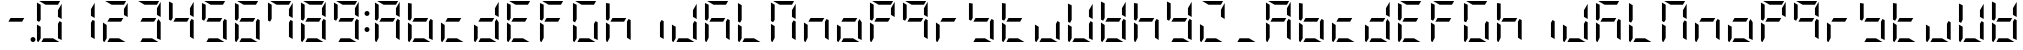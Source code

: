 SplineFontDB: 3.0
FontName: DSEG7ModernMini-Regular
FullName: DSEG7 Modern Mini-Regular
FamilyName: DSEG7 Modern Mini
Weight: Regular
Copyright: Created by Keshikan(https://twitter.com/keshinomi_88pro)\nwith FontForge 2.0 (http://fontforge.sf.net)
UComments: "2014-8-31: Created."
Version: 0.46
ItalicAngle: 0
UnderlinePosition: -100
UnderlineWidth: 50
Ascent: 1000
Descent: 0
InvalidEm: 0
LayerCount: 2
Layer: 0 0 "+gMyXYgAA" 1
Layer: 1 0 "+Uk2XYgAA" 0
XUID: [1021 682 390630330 14528854]
FSType: 8
OS2Version: 0
OS2_WeightWidthSlopeOnly: 0
OS2_UseTypoMetrics: 1
CreationTime: 1409488158
ModificationTime: 1584206423
PfmFamily: 17
TTFWeight: 400
TTFWidth: 5
LineGap: 90
VLineGap: 0
OS2TypoAscent: 0
OS2TypoAOffset: 1
OS2TypoDescent: 0
OS2TypoDOffset: 1
OS2TypoLinegap: 90
OS2WinAscent: 0
OS2WinAOffset: 1
OS2WinDescent: 0
OS2WinDOffset: 1
HheadAscent: 0
HheadAOffset: 1
HheadDescent: 0
HheadDOffset: 1
OS2Vendor: 'PfEd'
MarkAttachClasses: 1
DEI: 91125
LangName: 1033 "Created by Keshikan+AAoA-with FontForge 2.0 (http://fontforge.sf.net)" "" "" "" "" "Version 0.3" "" "" "" "Keshikan(Twitter:@keshinomi_88pro)" "" "" "http://www.keshikan.net" "Copyright (c) 2018, keshikan (http://www.keshikan.net),+AAoA-with Reserved Font Name +ACIA-DSEG+ACIA.+AAoACgAA-This Font Software is licensed under the SIL Open Font License, Version 1.1.+AAoA-This license is copied below, and is also available with a FAQ at:+AAoA-http://scripts.sil.org/OFL+AAoACgAK------------------------------------------------------------+AAoA-SIL OPEN FONT LICENSE Version 1.1 - 26 February 2007+AAoA------------------------------------------------------------+AAoACgAA-PREAMBLE+AAoA-The goals of the Open Font License (OFL) are to stimulate worldwide+AAoA-development of collaborative font projects, to support the font creation+AAoA-efforts of academic and linguistic communities, and to provide a free and+AAoA-open framework in which fonts may be shared and improved in partnership+AAoA-with others.+AAoACgAA-The OFL allows the licensed fonts to be used, studied, modified and+AAoA-redistributed freely as long as they are not sold by themselves. The+AAoA-fonts, including any derivative works, can be bundled, embedded, +AAoA-redistributed and/or sold with any software provided that any reserved+AAoA-names are not used by derivative works. The fonts and derivatives,+AAoA-however, cannot be released under any other type of license. The+AAoA-requirement for fonts to remain under this license does not apply+AAoA-to any document created using the fonts or their derivatives.+AAoACgAA-DEFINITIONS+AAoAIgAA-Font Software+ACIA refers to the set of files released by the Copyright+AAoA-Holder(s) under this license and clearly marked as such. This may+AAoA-include source files, build scripts and documentation.+AAoACgAi-Reserved Font Name+ACIA refers to any names specified as such after the+AAoA-copyright statement(s).+AAoACgAi-Original Version+ACIA refers to the collection of Font Software components as+AAoA-distributed by the Copyright Holder(s).+AAoACgAi-Modified Version+ACIA refers to any derivative made by adding to, deleting,+AAoA-or substituting -- in part or in whole -- any of the components of the+AAoA-Original Version, by changing formats or by porting the Font Software to a+AAoA-new environment.+AAoACgAi-Author+ACIA refers to any designer, engineer, programmer, technical+AAoA-writer or other person who contributed to the Font Software.+AAoACgAA-PERMISSION & CONDITIONS+AAoA-Permission is hereby granted, free of charge, to any person obtaining+AAoA-a copy of the Font Software, to use, study, copy, merge, embed, modify,+AAoA-redistribute, and sell modified and unmodified copies of the Font+AAoA-Software, subject to the following conditions:+AAoACgAA-1) Neither the Font Software nor any of its individual components,+AAoA-in Original or Modified Versions, may be sold by itself.+AAoACgAA-2) Original or Modified Versions of the Font Software may be bundled,+AAoA-redistributed and/or sold with any software, provided that each copy+AAoA-contains the above copyright notice and this license. These can be+AAoA-included either as stand-alone text files, human-readable headers or+AAoA-in the appropriate machine-readable metadata fields within text or+AAoA-binary files as long as those fields can be easily viewed by the user.+AAoACgAA-3) No Modified Version of the Font Software may use the Reserved Font+AAoA-Name(s) unless explicit written permission is granted by the corresponding+AAoA-Copyright Holder. This restriction only applies to the primary font name as+AAoA-presented to the users.+AAoACgAA-4) The name(s) of the Copyright Holder(s) or the Author(s) of the Font+AAoA-Software shall not be used to promote, endorse or advertise any+AAoA-Modified Version, except to acknowledge the contribution(s) of the+AAoA-Copyright Holder(s) and the Author(s) or with their explicit written+AAoA-permission.+AAoACgAA-5) The Font Software, modified or unmodified, in part or in whole,+AAoA-must be distributed entirely under this license, and must not be+AAoA-distributed under any other license. The requirement for fonts to+AAoA-remain under this license does not apply to any document created+AAoA-using the Font Software.+AAoACgAA-TERMINATION+AAoA-This license becomes null and void if any of the above conditions are+AAoA-not met.+AAoACgAA-DISCLAIMER+AAoA-THE FONT SOFTWARE IS PROVIDED +ACIA-AS IS+ACIA, WITHOUT WARRANTY OF ANY KIND,+AAoA-EXPRESS OR IMPLIED, INCLUDING BUT NOT LIMITED TO ANY WARRANTIES OF+AAoA-MERCHANTABILITY, FITNESS FOR A PARTICULAR PURPOSE AND NONINFRINGEMENT+AAoA-OF COPYRIGHT, PATENT, TRADEMARK, OR OTHER RIGHT. IN NO EVENT SHALL THE+AAoA-COPYRIGHT HOLDER BE LIABLE FOR ANY CLAIM, DAMAGES OR OTHER LIABILITY,+AAoA-INCLUDING ANY GENERAL, SPECIAL, INDIRECT, INCIDENTAL, OR CONSEQUENTIAL+AAoA-DAMAGES, WHETHER IN AN ACTION OF CONTRACT, TORT OR OTHERWISE, ARISING+AAoA-FROM, OUT OF THE USE OR INABILITY TO USE THE FONT SOFTWARE OR FROM+AAoA-OTHER DEALINGS IN THE FONT SOFTWARE." "http://scripts.sil.org/OFL" "" "" "" "" "DSEG.7 12:34"
Encoding: ISO8859-1
UnicodeInterp: none
NameList: Adobe Glyph List
DisplaySize: -24
AntiAlias: 1
FitToEm: 1
WinInfo: 48 24 9
BeginPrivate: 0
EndPrivate
BeginChars: 256 69

StartChar: zero
Encoding: 48 48 0
Width: 816
VWidth: 200
Flags: HW
LayerCount: 2
Fore
SplineSet
717 564 m 1
 624 618 l 1
 624 784 l 1
 717 944 l 1
 717 564 l 1
192 546 m 1
 152 477 l 1
 99 507 l 1
 99 959 l 1
 99 961 l 1
 192 907 l 1
 192 546 l 1
315 907 m 1
 155 1000 l 1
 676 1000 l 1
 678 1000 l 1
 624 907 l 1
 315 907 l 1
661 0 m 1
 210 0 l 1
 263 93 l 1
 501 93 l 1
 661 0 l 1
138 0 m 1
 116 1 99 19 99 41 c 2
 99 436 l 1
 192 382 l 1
 192 93 l 1
 138 0 l 1
717 493 m 1
 717 41 l 1
 717 39 l 1
 624 93 l 1
 624 454 l 1
 664 523 l 1
 717 493 l 1
EndSplineSet
EndChar

StartChar: eight
Encoding: 56 56 1
Width: 816
VWidth: 200
Flags: HW
LayerCount: 2
Fore
SplineSet
210 454 m 1
 263 546 l 1
 606 546 l 1
 553 454 l 1
 210 454 l 1
717 564 m 1
 624 618 l 1
 624 784 l 1
 717 944 l 1
 717 564 l 1
192 546 m 1
 152 477 l 1
 99 507 l 1
 99 959 l 1
 99 961 l 1
 192 907 l 1
 192 546 l 1
315 907 m 1
 155 1000 l 1
 676 1000 l 1
 678 1000 l 1
 624 907 l 1
 315 907 l 1
661 0 m 1
 210 0 l 1
 263 93 l 1
 501 93 l 1
 661 0 l 1
138 0 m 1
 116 1 99 19 99 41 c 2
 99 436 l 1
 192 382 l 1
 192 93 l 1
 138 0 l 1
717 493 m 1
 717 41 l 1
 717 39 l 1
 624 93 l 1
 624 454 l 1
 664 523 l 1
 717 493 l 1
EndSplineSet
EndChar

StartChar: one
Encoding: 49 49 2
Width: 816
VWidth: 200
Flags: HW
LayerCount: 2
Fore
SplineSet
717 564 m 1
 624 618 l 1
 624 784 l 1
 717 944 l 1
 717 564 l 1
717 493 m 1
 717 41 l 1
 717 39 l 1
 624 93 l 1
 624 454 l 1
 664 523 l 1
 717 493 l 1
EndSplineSet
EndChar

StartChar: two
Encoding: 50 50 3
Width: 816
VWidth: 200
Flags: HW
LayerCount: 2
Fore
SplineSet
210 454 m 1
 263 546 l 1
 606 546 l 1
 553 454 l 1
 210 454 l 1
717 564 m 1
 624 618 l 1
 624 784 l 1
 717 944 l 1
 717 564 l 1
315 907 m 1
 155 1000 l 1
 676 1000 l 1
 678 1000 l 1
 624 907 l 1
 315 907 l 1
661 0 m 1
 210 0 l 1
 263 93 l 1
 501 93 l 1
 661 0 l 1
138 0 m 1
 116 1 99 19 99 41 c 2
 99 436 l 1
 192 382 l 1
 192 93 l 1
 138 0 l 1
EndSplineSet
EndChar

StartChar: three
Encoding: 51 51 4
Width: 816
VWidth: 200
Flags: HW
LayerCount: 2
Fore
SplineSet
210 454 m 1
 263 546 l 1
 606 546 l 1
 553 454 l 1
 210 454 l 1
717 564 m 1
 624 618 l 1
 624 784 l 1
 717 944 l 1
 717 564 l 1
315 907 m 1
 155 1000 l 1
 676 1000 l 1
 678 1000 l 1
 624 907 l 1
 315 907 l 1
661 0 m 1
 210 0 l 1
 263 93 l 1
 501 93 l 1
 661 0 l 1
717 493 m 1
 717 41 l 1
 717 39 l 1
 624 93 l 1
 624 454 l 1
 664 523 l 1
 717 493 l 1
EndSplineSet
EndChar

StartChar: four
Encoding: 52 52 5
Width: 816
VWidth: 200
Flags: HW
LayerCount: 2
Fore
SplineSet
210 454 m 1
 263 546 l 1
 606 546 l 1
 553 454 l 1
 210 454 l 1
717 564 m 1
 624 618 l 1
 624 784 l 1
 717 944 l 1
 717 564 l 1
192 546 m 1
 152 477 l 1
 99 507 l 1
 99 959 l 1
 99 961 l 1
 192 907 l 1
 192 546 l 1
717 493 m 1
 717 41 l 1
 717 39 l 1
 624 93 l 1
 624 454 l 1
 664 523 l 1
 717 493 l 1
EndSplineSet
EndChar

StartChar: five
Encoding: 53 53 6
Width: 816
VWidth: 200
Flags: HW
LayerCount: 2
Fore
SplineSet
210 454 m 1
 263 546 l 1
 606 546 l 1
 553 454 l 1
 210 454 l 1
192 546 m 1
 152 477 l 1
 99 507 l 1
 99 959 l 1
 99 961 l 1
 192 907 l 1
 192 546 l 1
315 907 m 1
 155 1000 l 1
 676 1000 l 1
 678 1000 l 1
 624 907 l 1
 315 907 l 1
661 0 m 1
 210 0 l 1
 263 93 l 1
 501 93 l 1
 661 0 l 1
717 493 m 1
 717 41 l 1
 717 39 l 1
 624 93 l 1
 624 454 l 1
 664 523 l 1
 717 493 l 1
EndSplineSet
EndChar

StartChar: six
Encoding: 54 54 7
Width: 816
VWidth: 200
Flags: HW
LayerCount: 2
Fore
SplineSet
210 454 m 1
 263 546 l 1
 606 546 l 1
 553 454 l 1
 210 454 l 1
192 546 m 1
 152 477 l 1
 99 507 l 1
 99 959 l 1
 99 961 l 1
 192 907 l 1
 192 546 l 1
315 907 m 1
 155 1000 l 1
 676 1000 l 1
 678 1000 l 1
 624 907 l 1
 315 907 l 1
661 0 m 1
 210 0 l 1
 263 93 l 1
 501 93 l 1
 661 0 l 1
138 0 m 1
 116 1 99 19 99 41 c 2
 99 436 l 1
 192 382 l 1
 192 93 l 1
 138 0 l 1
717 493 m 1
 717 41 l 1
 717 39 l 1
 624 93 l 1
 624 454 l 1
 664 523 l 1
 717 493 l 1
EndSplineSet
EndChar

StartChar: seven
Encoding: 55 55 8
Width: 816
VWidth: 200
Flags: HW
LayerCount: 2
Fore
SplineSet
717 564 m 1
 624 618 l 1
 624 784 l 1
 717 944 l 1
 717 564 l 1
192 546 m 1
 152 477 l 1
 99 507 l 1
 99 959 l 1
 99 961 l 1
 192 907 l 1
 192 546 l 1
315 907 m 1
 155 1000 l 1
 676 1000 l 1
 678 1000 l 1
 624 907 l 1
 315 907 l 1
717 493 m 1
 717 41 l 1
 717 39 l 1
 624 93 l 1
 624 454 l 1
 664 523 l 1
 717 493 l 1
EndSplineSet
EndChar

StartChar: nine
Encoding: 57 57 9
Width: 816
VWidth: 200
Flags: HW
LayerCount: 2
Fore
SplineSet
210 454 m 1
 263 546 l 1
 606 546 l 1
 553 454 l 1
 210 454 l 1
717 564 m 1
 624 618 l 1
 624 784 l 1
 717 944 l 1
 717 564 l 1
192 546 m 1
 152 477 l 1
 99 507 l 1
 99 959 l 1
 99 961 l 1
 192 907 l 1
 192 546 l 1
315 907 m 1
 155 1000 l 1
 676 1000 l 1
 678 1000 l 1
 624 907 l 1
 315 907 l 1
661 0 m 1
 210 0 l 1
 263 93 l 1
 501 93 l 1
 661 0 l 1
717 493 m 1
 717 41 l 1
 717 39 l 1
 624 93 l 1
 624 454 l 1
 664 523 l 1
 717 493 l 1
EndSplineSet
EndChar

StartChar: a
Encoding: 97 97 10
Width: 816
VWidth: 200
Flags: HW
LayerCount: 2
Fore
SplineSet
210 454 m 1
 263 546 l 1
 606 546 l 1
 553 454 l 1
 210 454 l 1
717 564 m 1
 624 618 l 1
 624 784 l 1
 717 944 l 1
 717 564 l 1
192 546 m 1
 152 477 l 1
 99 507 l 1
 99 959 l 1
 99 961 l 1
 192 907 l 1
 192 546 l 1
315 907 m 1
 155 1000 l 1
 676 1000 l 1
 678 1000 l 1
 624 907 l 1
 315 907 l 1
138 0 m 1
 116 1 99 19 99 41 c 2
 99 436 l 1
 192 382 l 1
 192 93 l 1
 138 0 l 1
717 493 m 1
 717 41 l 1
 717 39 l 1
 624 93 l 1
 624 454 l 1
 664 523 l 1
 717 493 l 1
EndSplineSet
EndChar

StartChar: b
Encoding: 98 98 11
Width: 816
VWidth: 200
Flags: HW
LayerCount: 2
Fore
SplineSet
210 454 m 1
 263 546 l 1
 606 546 l 1
 553 454 l 1
 210 454 l 1
192 546 m 1
 152 477 l 1
 99 507 l 1
 99 959 l 1
 99 961 l 1
 192 907 l 1
 192 546 l 1
661 0 m 1
 210 0 l 1
 263 93 l 1
 501 93 l 1
 661 0 l 1
138 0 m 1
 116 1 99 19 99 41 c 2
 99 436 l 1
 192 382 l 1
 192 93 l 1
 138 0 l 1
717 493 m 1
 717 41 l 1
 717 39 l 1
 624 93 l 1
 624 454 l 1
 664 523 l 1
 717 493 l 1
EndSplineSet
EndChar

StartChar: c
Encoding: 99 99 12
Width: 816
VWidth: 200
Flags: HW
LayerCount: 2
Fore
SplineSet
210 454 m 1
 263 546 l 1
 606 546 l 1
 553 454 l 1
 210 454 l 1
661 0 m 1
 210 0 l 1
 263 93 l 1
 501 93 l 1
 661 0 l 1
138 0 m 1
 116 1 99 19 99 41 c 2
 99 436 l 1
 192 382 l 1
 192 93 l 1
 138 0 l 1
EndSplineSet
EndChar

StartChar: d
Encoding: 100 100 13
Width: 816
VWidth: 200
Flags: HW
LayerCount: 2
Fore
SplineSet
210 454 m 1
 263 546 l 1
 606 546 l 1
 553 454 l 1
 210 454 l 1
717 564 m 1
 624 618 l 1
 624 784 l 1
 717 944 l 1
 717 564 l 1
661 0 m 1
 210 0 l 1
 263 93 l 1
 501 93 l 1
 661 0 l 1
138 0 m 1
 116 1 99 19 99 41 c 2
 99 436 l 1
 192 382 l 1
 192 93 l 1
 138 0 l 1
717 493 m 1
 717 41 l 1
 717 39 l 1
 624 93 l 1
 624 454 l 1
 664 523 l 1
 717 493 l 1
EndSplineSet
EndChar

StartChar: e
Encoding: 101 101 14
Width: 816
VWidth: 200
Flags: HW
LayerCount: 2
Fore
SplineSet
210 454 m 1
 263 546 l 1
 606 546 l 1
 553 454 l 1
 210 454 l 1
192 546 m 1
 152 477 l 1
 99 507 l 1
 99 959 l 1
 99 961 l 1
 192 907 l 1
 192 546 l 1
315 907 m 1
 155 1000 l 1
 676 1000 l 1
 678 1000 l 1
 624 907 l 1
 315 907 l 1
661 0 m 1
 210 0 l 1
 263 93 l 1
 501 93 l 1
 661 0 l 1
138 0 m 1
 116 1 99 19 99 41 c 2
 99 436 l 1
 192 382 l 1
 192 93 l 1
 138 0 l 1
EndSplineSet
EndChar

StartChar: f
Encoding: 102 102 15
Width: 816
VWidth: 200
Flags: HW
LayerCount: 2
Fore
SplineSet
210 454 m 1
 263 546 l 1
 606 546 l 1
 553 454 l 1
 210 454 l 1
192 546 m 1
 152 477 l 1
 99 507 l 1
 99 959 l 1
 99 961 l 1
 192 907 l 1
 192 546 l 1
315 907 m 1
 155 1000 l 1
 676 1000 l 1
 678 1000 l 1
 624 907 l 1
 315 907 l 1
138 0 m 1
 116 1 99 19 99 41 c 2
 99 436 l 1
 192 382 l 1
 192 93 l 1
 138 0 l 1
EndSplineSet
EndChar

StartChar: g
Encoding: 103 103 16
Width: 816
VWidth: 200
Flags: HW
LayerCount: 2
Fore
SplineSet
192 546 m 1
 152 477 l 1
 99 507 l 1
 99 959 l 1
 99 961 l 1
 192 907 l 1
 192 546 l 1
315 907 m 1
 155 1000 l 1
 676 1000 l 1
 678 1000 l 1
 624 907 l 1
 315 907 l 1
661 0 m 1
 210 0 l 1
 263 93 l 1
 501 93 l 1
 661 0 l 1
138 0 m 1
 116 1 99 19 99 41 c 2
 99 436 l 1
 192 382 l 1
 192 93 l 1
 138 0 l 1
717 493 m 1
 717 41 l 1
 717 39 l 1
 624 93 l 1
 624 454 l 1
 664 523 l 1
 717 493 l 1
EndSplineSet
EndChar

StartChar: h
Encoding: 104 104 17
Width: 816
VWidth: 200
Flags: HW
LayerCount: 2
Fore
SplineSet
210 454 m 1
 263 546 l 1
 606 546 l 1
 553 454 l 1
 210 454 l 1
192 546 m 1
 152 477 l 1
 99 507 l 1
 99 959 l 1
 99 961 l 1
 192 907 l 1
 192 546 l 1
138 0 m 1
 116 1 99 19 99 41 c 2
 99 436 l 1
 192 382 l 1
 192 93 l 1
 138 0 l 1
717 493 m 1
 717 41 l 1
 717 39 l 1
 624 93 l 1
 624 454 l 1
 664 523 l 1
 717 493 l 1
EndSplineSet
EndChar

StartChar: i
Encoding: 105 105 18
Width: 816
VWidth: 200
Flags: HW
LayerCount: 2
Fore
SplineSet
717 493 m 1
 717 41 l 1
 717 39 l 1
 624 93 l 1
 624 454 l 1
 664 523 l 1
 717 493 l 1
EndSplineSet
EndChar

StartChar: j
Encoding: 106 106 19
Width: 816
VWidth: 200
Flags: HW
LayerCount: 2
Fore
SplineSet
717 564 m 1
 624 618 l 1
 624 784 l 1
 717 944 l 1
 717 564 l 1
661 0 m 1
 210 0 l 1
 263 93 l 1
 501 93 l 1
 661 0 l 1
138 0 m 1
 116 1 99 19 99 41 c 2
 99 436 l 1
 192 382 l 1
 192 93 l 1
 138 0 l 1
717 493 m 1
 717 41 l 1
 717 39 l 1
 624 93 l 1
 624 454 l 1
 664 523 l 1
 717 493 l 1
EndSplineSet
EndChar

StartChar: k
Encoding: 107 107 20
Width: 816
VWidth: 200
Flags: HW
LayerCount: 2
Fore
SplineSet
210 454 m 1
 263 546 l 1
 606 546 l 1
 553 454 l 1
 210 454 l 1
192 546 m 1
 152 477 l 1
 99 507 l 1
 99 959 l 1
 99 961 l 1
 192 907 l 1
 192 546 l 1
315 907 m 1
 155 1000 l 1
 676 1000 l 1
 678 1000 l 1
 624 907 l 1
 315 907 l 1
138 0 m 1
 116 1 99 19 99 41 c 2
 99 436 l 1
 192 382 l 1
 192 93 l 1
 138 0 l 1
717 493 m 1
 717 41 l 1
 717 39 l 1
 624 93 l 1
 624 454 l 1
 664 523 l 1
 717 493 l 1
EndSplineSet
EndChar

StartChar: l
Encoding: 108 108 21
Width: 816
VWidth: 200
Flags: HW
LayerCount: 2
Fore
SplineSet
192 546 m 1
 152 477 l 1
 99 507 l 1
 99 959 l 1
 99 961 l 1
 192 907 l 1
 192 546 l 1
661 0 m 1
 210 0 l 1
 263 93 l 1
 501 93 l 1
 661 0 l 1
138 0 m 1
 116 1 99 19 99 41 c 2
 99 436 l 1
 192 382 l 1
 192 93 l 1
 138 0 l 1
EndSplineSet
EndChar

StartChar: m
Encoding: 109 109 22
Width: 816
VWidth: 200
Flags: HW
LayerCount: 2
Fore
SplineSet
717 564 m 1
 624 618 l 1
 624 784 l 1
 717 944 l 1
 717 564 l 1
192 546 m 1
 152 477 l 1
 99 507 l 1
 99 959 l 1
 99 961 l 1
 192 907 l 1
 192 546 l 1
315 907 m 1
 155 1000 l 1
 676 1000 l 1
 678 1000 l 1
 624 907 l 1
 315 907 l 1
138 0 m 1
 116 1 99 19 99 41 c 2
 99 436 l 1
 192 382 l 1
 192 93 l 1
 138 0 l 1
717 493 m 1
 717 41 l 1
 717 39 l 1
 624 93 l 1
 624 454 l 1
 664 523 l 1
 717 493 l 1
EndSplineSet
EndChar

StartChar: n
Encoding: 110 110 23
Width: 816
VWidth: 200
Flags: HW
LayerCount: 2
Fore
SplineSet
210 454 m 1
 263 546 l 1
 606 546 l 1
 553 454 l 1
 210 454 l 1
138 0 m 1
 116 1 99 19 99 41 c 2
 99 436 l 1
 192 382 l 1
 192 93 l 1
 138 0 l 1
717 493 m 1
 717 41 l 1
 717 39 l 1
 624 93 l 1
 624 454 l 1
 664 523 l 1
 717 493 l 1
EndSplineSet
EndChar

StartChar: o
Encoding: 111 111 24
Width: 816
VWidth: 200
Flags: HW
LayerCount: 2
Fore
SplineSet
210 454 m 1
 263 546 l 1
 606 546 l 1
 553 454 l 1
 210 454 l 1
661 0 m 1
 210 0 l 1
 263 93 l 1
 501 93 l 1
 661 0 l 1
138 0 m 1
 116 1 99 19 99 41 c 2
 99 436 l 1
 192 382 l 1
 192 93 l 1
 138 0 l 1
717 493 m 1
 717 41 l 1
 717 39 l 1
 624 93 l 1
 624 454 l 1
 664 523 l 1
 717 493 l 1
EndSplineSet
EndChar

StartChar: p
Encoding: 112 112 25
Width: 816
VWidth: 200
Flags: HW
LayerCount: 2
Fore
SplineSet
210 454 m 1
 263 546 l 1
 606 546 l 1
 553 454 l 1
 210 454 l 1
717 564 m 1
 624 618 l 1
 624 784 l 1
 717 944 l 1
 717 564 l 1
192 546 m 1
 152 477 l 1
 99 507 l 1
 99 959 l 1
 99 961 l 1
 192 907 l 1
 192 546 l 1
315 907 m 1
 155 1000 l 1
 676 1000 l 1
 678 1000 l 1
 624 907 l 1
 315 907 l 1
138 0 m 1
 116 1 99 19 99 41 c 2
 99 436 l 1
 192 382 l 1
 192 93 l 1
 138 0 l 1
EndSplineSet
EndChar

StartChar: q
Encoding: 113 113 26
Width: 816
VWidth: 200
Flags: HW
LayerCount: 2
Fore
SplineSet
210 454 m 1
 263 546 l 1
 606 546 l 1
 553 454 l 1
 210 454 l 1
717 564 m 1
 624 618 l 1
 624 784 l 1
 717 944 l 1
 717 564 l 1
192 546 m 1
 152 477 l 1
 99 507 l 1
 99 959 l 1
 99 961 l 1
 192 907 l 1
 192 546 l 1
315 907 m 1
 155 1000 l 1
 676 1000 l 1
 678 1000 l 1
 624 907 l 1
 315 907 l 1
717 493 m 1
 717 41 l 1
 717 39 l 1
 624 93 l 1
 624 454 l 1
 664 523 l 1
 717 493 l 1
EndSplineSet
EndChar

StartChar: r
Encoding: 114 114 27
Width: 816
VWidth: 200
Flags: HW
LayerCount: 2
Fore
SplineSet
210 454 m 1
 263 546 l 1
 606 546 l 1
 553 454 l 1
 210 454 l 1
138 0 m 1
 116 1 99 19 99 41 c 2
 99 436 l 1
 192 382 l 1
 192 93 l 1
 138 0 l 1
EndSplineSet
EndChar

StartChar: s
Encoding: 115 115 28
Width: 816
VWidth: 200
Flags: HW
LayerCount: 2
Fore
SplineSet
210 454 m 1
 263 546 l 1
 606 546 l 1
 553 454 l 1
 210 454 l 1
192 546 m 1
 152 477 l 1
 99 507 l 1
 99 959 l 1
 99 961 l 1
 192 907 l 1
 192 546 l 1
661 0 m 1
 210 0 l 1
 263 93 l 1
 501 93 l 1
 661 0 l 1
717 493 m 1
 717 41 l 1
 717 39 l 1
 624 93 l 1
 624 454 l 1
 664 523 l 1
 717 493 l 1
EndSplineSet
EndChar

StartChar: t
Encoding: 116 116 29
Width: 816
VWidth: 200
Flags: HW
LayerCount: 2
Fore
SplineSet
210 454 m 1
 263 546 l 1
 606 546 l 1
 553 454 l 1
 210 454 l 1
192 546 m 1
 152 477 l 1
 99 507 l 1
 99 959 l 1
 99 961 l 1
 192 907 l 1
 192 546 l 1
661 0 m 1
 210 0 l 1
 263 93 l 1
 501 93 l 1
 661 0 l 1
138 0 m 1
 116 1 99 19 99 41 c 2
 99 436 l 1
 192 382 l 1
 192 93 l 1
 138 0 l 1
EndSplineSet
EndChar

StartChar: u
Encoding: 117 117 30
Width: 816
VWidth: 200
Flags: HW
LayerCount: 2
Fore
SplineSet
661 0 m 1
 210 0 l 1
 263 93 l 1
 501 93 l 1
 661 0 l 1
138 0 m 1
 116 1 99 19 99 41 c 2
 99 436 l 1
 192 382 l 1
 192 93 l 1
 138 0 l 1
717 493 m 1
 717 41 l 1
 717 39 l 1
 624 93 l 1
 624 454 l 1
 664 523 l 1
 717 493 l 1
EndSplineSet
EndChar

StartChar: v
Encoding: 118 118 31
Width: 816
VWidth: 200
Flags: HW
LayerCount: 2
Fore
SplineSet
717 564 m 1
 624 618 l 1
 624 784 l 1
 717 944 l 1
 717 564 l 1
192 546 m 1
 152 477 l 1
 99 507 l 1
 99 959 l 1
 99 961 l 1
 192 907 l 1
 192 546 l 1
661 0 m 1
 210 0 l 1
 263 93 l 1
 501 93 l 1
 661 0 l 1
138 0 m 1
 116 1 99 19 99 41 c 2
 99 436 l 1
 192 382 l 1
 192 93 l 1
 138 0 l 1
717 493 m 1
 717 41 l 1
 717 39 l 1
 624 93 l 1
 624 454 l 1
 664 523 l 1
 717 493 l 1
EndSplineSet
EndChar

StartChar: w
Encoding: 119 119 32
Width: 816
VWidth: 200
Flags: HW
LayerCount: 2
Fore
SplineSet
210 454 m 1
 263 546 l 1
 606 546 l 1
 553 454 l 1
 210 454 l 1
717 564 m 1
 624 618 l 1
 624 784 l 1
 717 944 l 1
 717 564 l 1
192 546 m 1
 152 477 l 1
 99 507 l 1
 99 959 l 1
 99 961 l 1
 192 907 l 1
 192 546 l 1
661 0 m 1
 210 0 l 1
 263 93 l 1
 501 93 l 1
 661 0 l 1
138 0 m 1
 116 1 99 19 99 41 c 2
 99 436 l 1
 192 382 l 1
 192 93 l 1
 138 0 l 1
717 493 m 1
 717 41 l 1
 717 39 l 1
 624 93 l 1
 624 454 l 1
 664 523 l 1
 717 493 l 1
EndSplineSet
EndChar

StartChar: x
Encoding: 120 120 33
Width: 816
VWidth: 200
Flags: HW
LayerCount: 2
Fore
SplineSet
210 454 m 1
 263 546 l 1
 606 546 l 1
 553 454 l 1
 210 454 l 1
192 546 m 1
 152 477 l 1
 99 507 l 1
 99 959 l 1
 99 961 l 1
 192 907 l 1
 192 546 l 1
138 0 m 1
 116 1 99 19 99 41 c 2
 99 436 l 1
 192 382 l 1
 192 93 l 1
 138 0 l 1
717 493 m 1
 717 41 l 1
 717 39 l 1
 624 93 l 1
 624 454 l 1
 664 523 l 1
 717 493 l 1
EndSplineSet
EndChar

StartChar: y
Encoding: 121 121 34
Width: 816
VWidth: 200
Flags: HW
LayerCount: 2
Fore
SplineSet
210 454 m 1
 263 546 l 1
 606 546 l 1
 553 454 l 1
 210 454 l 1
717 564 m 1
 624 618 l 1
 624 784 l 1
 717 944 l 1
 717 564 l 1
192 546 m 1
 152 477 l 1
 99 507 l 1
 99 959 l 1
 99 961 l 1
 192 907 l 1
 192 546 l 1
661 0 m 1
 210 0 l 1
 263 93 l 1
 501 93 l 1
 661 0 l 1
717 493 m 1
 717 41 l 1
 717 39 l 1
 624 93 l 1
 624 454 l 1
 664 523 l 1
 717 493 l 1
EndSplineSet
EndChar

StartChar: z
Encoding: 122 122 35
Width: 816
VWidth: 200
Flags: HW
LayerCount: 2
Fore
SplineSet
717 564 m 1
 624 618 l 1
 624 784 l 1
 717 944 l 1
 717 564 l 1
315 907 m 1
 155 1000 l 1
 676 1000 l 1
 678 1000 l 1
 624 907 l 1
 315 907 l 1
661 0 m 1
 210 0 l 1
 263 93 l 1
 501 93 l 1
 661 0 l 1
138 0 m 1
 116 1 99 19 99 41 c 2
 99 436 l 1
 192 382 l 1
 192 93 l 1
 138 0 l 1
EndSplineSet
EndChar

StartChar: A
Encoding: 65 65 36
Width: 816
VWidth: 200
Flags: HW
LayerCount: 2
Fore
SplineSet
210 454 m 1
 263 546 l 1
 606 546 l 1
 553 454 l 1
 210 454 l 1
717 564 m 1
 624 618 l 1
 624 784 l 1
 717 944 l 1
 717 564 l 1
192 546 m 1
 152 477 l 1
 99 507 l 1
 99 959 l 1
 99 961 l 1
 192 907 l 1
 192 546 l 1
315 907 m 1
 155 1000 l 1
 676 1000 l 1
 678 1000 l 1
 624 907 l 1
 315 907 l 1
138 0 m 1
 116 1 99 19 99 41 c 2
 99 436 l 1
 192 382 l 1
 192 93 l 1
 138 0 l 1
717 493 m 1
 717 41 l 1
 717 39 l 1
 624 93 l 1
 624 454 l 1
 664 523 l 1
 717 493 l 1
EndSplineSet
EndChar

StartChar: B
Encoding: 66 66 37
Width: 816
VWidth: 200
Flags: HW
LayerCount: 2
Fore
SplineSet
210 454 m 1
 263 546 l 1
 606 546 l 1
 553 454 l 1
 210 454 l 1
192 546 m 1
 152 477 l 1
 99 507 l 1
 99 959 l 1
 99 961 l 1
 192 907 l 1
 192 546 l 1
661 0 m 1
 210 0 l 1
 263 93 l 1
 501 93 l 1
 661 0 l 1
138 0 m 1
 116 1 99 19 99 41 c 2
 99 436 l 1
 192 382 l 1
 192 93 l 1
 138 0 l 1
717 493 m 1
 717 41 l 1
 717 39 l 1
 624 93 l 1
 624 454 l 1
 664 523 l 1
 717 493 l 1
EndSplineSet
EndChar

StartChar: C
Encoding: 67 67 38
Width: 816
VWidth: 200
Flags: HW
LayerCount: 2
Fore
SplineSet
210 454 m 1
 263 546 l 1
 606 546 l 1
 553 454 l 1
 210 454 l 1
661 0 m 1
 210 0 l 1
 263 93 l 1
 501 93 l 1
 661 0 l 1
138 0 m 1
 116 1 99 19 99 41 c 2
 99 436 l 1
 192 382 l 1
 192 93 l 1
 138 0 l 1
EndSplineSet
EndChar

StartChar: D
Encoding: 68 68 39
Width: 816
VWidth: 200
Flags: HW
LayerCount: 2
Fore
SplineSet
210 454 m 1
 263 546 l 1
 606 546 l 1
 553 454 l 1
 210 454 l 1
717 564 m 1
 624 618 l 1
 624 784 l 1
 717 944 l 1
 717 564 l 1
661 0 m 1
 210 0 l 1
 263 93 l 1
 501 93 l 1
 661 0 l 1
138 0 m 1
 116 1 99 19 99 41 c 2
 99 436 l 1
 192 382 l 1
 192 93 l 1
 138 0 l 1
717 493 m 1
 717 41 l 1
 717 39 l 1
 624 93 l 1
 624 454 l 1
 664 523 l 1
 717 493 l 1
EndSplineSet
EndChar

StartChar: E
Encoding: 69 69 40
Width: 816
VWidth: 200
Flags: HW
LayerCount: 2
Fore
SplineSet
210 454 m 1
 263 546 l 1
 606 546 l 1
 553 454 l 1
 210 454 l 1
192 546 m 1
 152 477 l 1
 99 507 l 1
 99 959 l 1
 99 961 l 1
 192 907 l 1
 192 546 l 1
315 907 m 1
 155 1000 l 1
 676 1000 l 1
 678 1000 l 1
 624 907 l 1
 315 907 l 1
661 0 m 1
 210 0 l 1
 263 93 l 1
 501 93 l 1
 661 0 l 1
138 0 m 1
 116 1 99 19 99 41 c 2
 99 436 l 1
 192 382 l 1
 192 93 l 1
 138 0 l 1
EndSplineSet
EndChar

StartChar: F
Encoding: 70 70 41
Width: 816
VWidth: 200
Flags: HW
LayerCount: 2
Fore
SplineSet
210 454 m 1
 263 546 l 1
 606 546 l 1
 553 454 l 1
 210 454 l 1
192 546 m 1
 152 477 l 1
 99 507 l 1
 99 959 l 1
 99 961 l 1
 192 907 l 1
 192 546 l 1
315 907 m 1
 155 1000 l 1
 676 1000 l 1
 678 1000 l 1
 624 907 l 1
 315 907 l 1
138 0 m 1
 116 1 99 19 99 41 c 2
 99 436 l 1
 192 382 l 1
 192 93 l 1
 138 0 l 1
EndSplineSet
EndChar

StartChar: G
Encoding: 71 71 42
Width: 816
VWidth: 200
Flags: HW
LayerCount: 2
Fore
SplineSet
192 546 m 1
 152 477 l 1
 99 507 l 1
 99 959 l 1
 99 961 l 1
 192 907 l 1
 192 546 l 1
315 907 m 1
 155 1000 l 1
 676 1000 l 1
 678 1000 l 1
 624 907 l 1
 315 907 l 1
661 0 m 1
 210 0 l 1
 263 93 l 1
 501 93 l 1
 661 0 l 1
138 0 m 1
 116 1 99 19 99 41 c 2
 99 436 l 1
 192 382 l 1
 192 93 l 1
 138 0 l 1
717 493 m 1
 717 41 l 1
 717 39 l 1
 624 93 l 1
 624 454 l 1
 664 523 l 1
 717 493 l 1
EndSplineSet
EndChar

StartChar: H
Encoding: 72 72 43
Width: 816
VWidth: 200
Flags: HW
LayerCount: 2
Fore
SplineSet
210 454 m 1
 263 546 l 1
 606 546 l 1
 553 454 l 1
 210 454 l 1
192 546 m 1
 152 477 l 1
 99 507 l 1
 99 959 l 1
 99 961 l 1
 192 907 l 1
 192 546 l 1
138 0 m 1
 116 1 99 19 99 41 c 2
 99 436 l 1
 192 382 l 1
 192 93 l 1
 138 0 l 1
717 493 m 1
 717 41 l 1
 717 39 l 1
 624 93 l 1
 624 454 l 1
 664 523 l 1
 717 493 l 1
EndSplineSet
EndChar

StartChar: I
Encoding: 73 73 44
Width: 816
VWidth: 200
Flags: HW
LayerCount: 2
Fore
SplineSet
717 493 m 1
 717 41 l 1
 717 39 l 1
 624 93 l 1
 624 454 l 1
 664 523 l 1
 717 493 l 1
EndSplineSet
EndChar

StartChar: J
Encoding: 74 74 45
Width: 816
VWidth: 200
Flags: HW
LayerCount: 2
Fore
SplineSet
717 564 m 1
 624 618 l 1
 624 784 l 1
 717 944 l 1
 717 564 l 1
661 0 m 1
 210 0 l 1
 263 93 l 1
 501 93 l 1
 661 0 l 1
138 0 m 1
 116 1 99 19 99 41 c 2
 99 436 l 1
 192 382 l 1
 192 93 l 1
 138 0 l 1
717 493 m 1
 717 41 l 1
 717 39 l 1
 624 93 l 1
 624 454 l 1
 664 523 l 1
 717 493 l 1
EndSplineSet
EndChar

StartChar: K
Encoding: 75 75 46
Width: 816
VWidth: 200
Flags: HW
LayerCount: 2
Fore
SplineSet
210 454 m 1
 263 546 l 1
 606 546 l 1
 553 454 l 1
 210 454 l 1
192 546 m 1
 152 477 l 1
 99 507 l 1
 99 959 l 1
 99 961 l 1
 192 907 l 1
 192 546 l 1
315 907 m 1
 155 1000 l 1
 676 1000 l 1
 678 1000 l 1
 624 907 l 1
 315 907 l 1
138 0 m 1
 116 1 99 19 99 41 c 2
 99 436 l 1
 192 382 l 1
 192 93 l 1
 138 0 l 1
717 493 m 1
 717 41 l 1
 717 39 l 1
 624 93 l 1
 624 454 l 1
 664 523 l 1
 717 493 l 1
EndSplineSet
EndChar

StartChar: L
Encoding: 76 76 47
Width: 816
VWidth: 200
Flags: HW
LayerCount: 2
Fore
SplineSet
192 546 m 1
 152 477 l 1
 99 507 l 1
 99 959 l 1
 99 961 l 1
 192 907 l 1
 192 546 l 1
661 0 m 1
 210 0 l 1
 263 93 l 1
 501 93 l 1
 661 0 l 1
138 0 m 1
 116 1 99 19 99 41 c 2
 99 436 l 1
 192 382 l 1
 192 93 l 1
 138 0 l 1
EndSplineSet
EndChar

StartChar: M
Encoding: 77 77 48
Width: 816
VWidth: 200
Flags: HW
LayerCount: 2
Fore
SplineSet
717 564 m 1
 624 618 l 1
 624 784 l 1
 717 944 l 1
 717 564 l 1
192 546 m 1
 152 477 l 1
 99 507 l 1
 99 959 l 1
 99 961 l 1
 192 907 l 1
 192 546 l 1
315 907 m 1
 155 1000 l 1
 676 1000 l 1
 678 1000 l 1
 624 907 l 1
 315 907 l 1
138 0 m 1
 116 1 99 19 99 41 c 2
 99 436 l 1
 192 382 l 1
 192 93 l 1
 138 0 l 1
717 493 m 1
 717 41 l 1
 717 39 l 1
 624 93 l 1
 624 454 l 1
 664 523 l 1
 717 493 l 1
EndSplineSet
EndChar

StartChar: N
Encoding: 78 78 49
Width: 816
VWidth: 200
Flags: HW
LayerCount: 2
Fore
SplineSet
210 454 m 1
 263 546 l 1
 606 546 l 1
 553 454 l 1
 210 454 l 1
138 0 m 1
 116 1 99 19 99 41 c 2
 99 436 l 1
 192 382 l 1
 192 93 l 1
 138 0 l 1
717 493 m 1
 717 41 l 1
 717 39 l 1
 624 93 l 1
 624 454 l 1
 664 523 l 1
 717 493 l 1
EndSplineSet
EndChar

StartChar: O
Encoding: 79 79 50
Width: 816
VWidth: 200
Flags: HW
LayerCount: 2
Fore
SplineSet
210 454 m 1
 263 546 l 1
 606 546 l 1
 553 454 l 1
 210 454 l 1
661 0 m 1
 210 0 l 1
 263 93 l 1
 501 93 l 1
 661 0 l 1
138 0 m 1
 116 1 99 19 99 41 c 2
 99 436 l 1
 192 382 l 1
 192 93 l 1
 138 0 l 1
717 493 m 1
 717 41 l 1
 717 39 l 1
 624 93 l 1
 624 454 l 1
 664 523 l 1
 717 493 l 1
EndSplineSet
EndChar

StartChar: P
Encoding: 80 80 51
Width: 816
VWidth: 200
Flags: HW
LayerCount: 2
Fore
SplineSet
210 454 m 1
 263 546 l 1
 606 546 l 1
 553 454 l 1
 210 454 l 1
717 564 m 1
 624 618 l 1
 624 784 l 1
 717 944 l 1
 717 564 l 1
192 546 m 1
 152 477 l 1
 99 507 l 1
 99 959 l 1
 99 961 l 1
 192 907 l 1
 192 546 l 1
315 907 m 1
 155 1000 l 1
 676 1000 l 1
 678 1000 l 1
 624 907 l 1
 315 907 l 1
138 0 m 1
 116 1 99 19 99 41 c 2
 99 436 l 1
 192 382 l 1
 192 93 l 1
 138 0 l 1
EndSplineSet
EndChar

StartChar: Q
Encoding: 81 81 52
Width: 816
VWidth: 200
Flags: HW
LayerCount: 2
Fore
SplineSet
210 454 m 1
 263 546 l 1
 606 546 l 1
 553 454 l 1
 210 454 l 1
717 564 m 1
 624 618 l 1
 624 784 l 1
 717 944 l 1
 717 564 l 1
192 546 m 1
 152 477 l 1
 99 507 l 1
 99 959 l 1
 99 961 l 1
 192 907 l 1
 192 546 l 1
315 907 m 1
 155 1000 l 1
 676 1000 l 1
 678 1000 l 1
 624 907 l 1
 315 907 l 1
717 493 m 1
 717 41 l 1
 717 39 l 1
 624 93 l 1
 624 454 l 1
 664 523 l 1
 717 493 l 1
EndSplineSet
EndChar

StartChar: R
Encoding: 82 82 53
Width: 816
VWidth: 200
Flags: HW
LayerCount: 2
Fore
SplineSet
210 454 m 1
 263 546 l 1
 606 546 l 1
 553 454 l 1
 210 454 l 1
138 0 m 1
 116 1 99 19 99 41 c 2
 99 436 l 1
 192 382 l 1
 192 93 l 1
 138 0 l 1
EndSplineSet
EndChar

StartChar: S
Encoding: 83 83 54
Width: 816
VWidth: 200
Flags: HW
LayerCount: 2
Fore
SplineSet
210 454 m 1
 263 546 l 1
 606 546 l 1
 553 454 l 1
 210 454 l 1
192 546 m 1
 152 477 l 1
 99 507 l 1
 99 959 l 1
 99 961 l 1
 192 907 l 1
 192 546 l 1
661 0 m 1
 210 0 l 1
 263 93 l 1
 501 93 l 1
 661 0 l 1
717 493 m 1
 717 41 l 1
 717 39 l 1
 624 93 l 1
 624 454 l 1
 664 523 l 1
 717 493 l 1
EndSplineSet
EndChar

StartChar: T
Encoding: 84 84 55
Width: 816
VWidth: 200
Flags: HW
LayerCount: 2
Fore
SplineSet
210 454 m 1
 263 546 l 1
 606 546 l 1
 553 454 l 1
 210 454 l 1
192 546 m 1
 152 477 l 1
 99 507 l 1
 99 959 l 1
 99 961 l 1
 192 907 l 1
 192 546 l 1
661 0 m 1
 210 0 l 1
 263 93 l 1
 501 93 l 1
 661 0 l 1
138 0 m 1
 116 1 99 19 99 41 c 2
 99 436 l 1
 192 382 l 1
 192 93 l 1
 138 0 l 1
EndSplineSet
EndChar

StartChar: U
Encoding: 85 85 56
Width: 816
VWidth: 200
Flags: HW
LayerCount: 2
Fore
SplineSet
661 0 m 1
 210 0 l 1
 263 93 l 1
 501 93 l 1
 661 0 l 1
138 0 m 1
 116 1 99 19 99 41 c 2
 99 436 l 1
 192 382 l 1
 192 93 l 1
 138 0 l 1
717 493 m 1
 717 41 l 1
 717 39 l 1
 624 93 l 1
 624 454 l 1
 664 523 l 1
 717 493 l 1
EndSplineSet
EndChar

StartChar: V
Encoding: 86 86 57
Width: 816
VWidth: 200
Flags: HW
LayerCount: 2
Fore
SplineSet
717 564 m 1
 624 618 l 1
 624 784 l 1
 717 944 l 1
 717 564 l 1
192 546 m 1
 152 477 l 1
 99 507 l 1
 99 959 l 1
 99 961 l 1
 192 907 l 1
 192 546 l 1
661 0 m 1
 210 0 l 1
 263 93 l 1
 501 93 l 1
 661 0 l 1
138 0 m 1
 116 1 99 19 99 41 c 2
 99 436 l 1
 192 382 l 1
 192 93 l 1
 138 0 l 1
717 493 m 1
 717 41 l 1
 717 39 l 1
 624 93 l 1
 624 454 l 1
 664 523 l 1
 717 493 l 1
EndSplineSet
EndChar

StartChar: W
Encoding: 87 87 58
Width: 816
VWidth: 200
Flags: HW
LayerCount: 2
Fore
SplineSet
210 454 m 1
 263 546 l 1
 606 546 l 1
 553 454 l 1
 210 454 l 1
717 564 m 1
 624 618 l 1
 624 784 l 1
 717 944 l 1
 717 564 l 1
192 546 m 1
 152 477 l 1
 99 507 l 1
 99 959 l 1
 99 961 l 1
 192 907 l 1
 192 546 l 1
661 0 m 1
 210 0 l 1
 263 93 l 1
 501 93 l 1
 661 0 l 1
138 0 m 1
 116 1 99 19 99 41 c 2
 99 436 l 1
 192 382 l 1
 192 93 l 1
 138 0 l 1
717 493 m 1
 717 41 l 1
 717 39 l 1
 624 93 l 1
 624 454 l 1
 664 523 l 1
 717 493 l 1
EndSplineSet
EndChar

StartChar: X
Encoding: 88 88 59
Width: 816
VWidth: 200
Flags: HW
LayerCount: 2
Fore
SplineSet
210 454 m 1
 263 546 l 1
 606 546 l 1
 553 454 l 1
 210 454 l 1
192 546 m 1
 152 477 l 1
 99 507 l 1
 99 959 l 1
 99 961 l 1
 192 907 l 1
 192 546 l 1
138 0 m 1
 116 1 99 19 99 41 c 2
 99 436 l 1
 192 382 l 1
 192 93 l 1
 138 0 l 1
717 493 m 1
 717 41 l 1
 717 39 l 1
 624 93 l 1
 624 454 l 1
 664 523 l 1
 717 493 l 1
EndSplineSet
EndChar

StartChar: Y
Encoding: 89 89 60
Width: 816
VWidth: 200
Flags: HW
LayerCount: 2
Fore
SplineSet
210 454 m 1
 263 546 l 1
 606 546 l 1
 553 454 l 1
 210 454 l 1
717 564 m 1
 624 618 l 1
 624 784 l 1
 717 944 l 1
 717 564 l 1
192 546 m 1
 152 477 l 1
 99 507 l 1
 99 959 l 1
 99 961 l 1
 192 907 l 1
 192 546 l 1
661 0 m 1
 210 0 l 1
 263 93 l 1
 501 93 l 1
 661 0 l 1
717 493 m 1
 717 41 l 1
 717 39 l 1
 624 93 l 1
 624 454 l 1
 664 523 l 1
 717 493 l 1
EndSplineSet
EndChar

StartChar: Z
Encoding: 90 90 61
Width: 816
VWidth: 200
Flags: HW
LayerCount: 2
Fore
SplineSet
717 564 m 1
 624 618 l 1
 624 784 l 1
 717 944 l 1
 717 564 l 1
315 907 m 1
 155 1000 l 1
 676 1000 l 1
 678 1000 l 1
 624 907 l 1
 315 907 l 1
661 0 m 1
 210 0 l 1
 263 93 l 1
 501 93 l 1
 661 0 l 1
138 0 m 1
 116 1 99 19 99 41 c 2
 99 436 l 1
 192 382 l 1
 192 93 l 1
 138 0 l 1
EndSplineSet
EndChar

StartChar: hyphen
Encoding: 45 45 62
Width: 816
VWidth: 200
Flags: HW
LayerCount: 2
Fore
SplineSet
210 454 m 1
 263 546 l 1
 606 546 l 1
 553 454 l 1
 210 454 l 1
EndSplineSet
EndChar

StartChar: colon
Encoding: 58 58 63
Width: 200
VWidth: 0
Flags: HW
LayerCount: 2
Fore
SplineSet
162 693 m 0
 162 684 160 676 157 669 c 0
 154 662 150 655 144 649 c 0
 138 643 131 639 124 636 c 0
 117 633 109 631 100 631 c 0
 91 631 83 633 76 636 c 0
 69 639 62 643 56 649 c 0
 50 655 46 662 43 669 c 0
 40 676 38 684 38 693 c 0
 38 702 40 710 43 717 c 0
 46 724 50 730 56 736 c 0
 62 742 69 747 76 750 c 0
 83 753 91 754 100 754 c 0
 109 754 117 753 124 750 c 0
 131 747 138 742 144 736 c 0
 150 730 154 724 157 717 c 0
 160 710 162 702 162 693 c 0
162 281 m 0
 162 272 160 264 157 257 c 0
 154 250 150 243 144 237 c 0
 138 231 131 227 124 224 c 0
 117 221 109 219 100 219 c 0
 91 219 83 221 76 224 c 0
 69 227 62 231 56 237 c 0
 50 243 46 250 43 257 c 0
 40 264 38 272 38 281 c 0
 38 290 40 298 43 305 c 0
 46 312 50 318 56 324 c 0
 62 330 69 335 76 338 c 0
 83 341 91 342 100 342 c 0
 109 342 117 341 124 338 c 0
 131 335 138 330 144 324 c 0
 150 318 154 312 157 305 c 0
 160 298 162 290 162 281 c 0
EndSplineSet
EndChar

StartChar: period
Encoding: 46 46 64
Width: 0
VWidth: 0
Flags: HW
LayerCount: 2
Fore
SplineSet
62 62 m 0
 62 53 60 45 57 38 c 0
 54 31 50 24 44 18 c 0
 38 12 31 8 24 5 c 0
 17 2 9 0 0 0 c 0
 -9 0 -17 2 -24 5 c 0
 -31 8 -38 12 -44 18 c 0
 -50 24 -54 31 -57 38 c 0
 -60 45 -62 53 -62 62 c 0
 -62 71 -60 79 -57 86 c 0
 -54 93 -50 100 -44 106 c 0
 -38 112 -31 116 -24 119 c 0
 -17 122 -9 124 0 124 c 0
 9 124 17 122 24 119 c 0
 31 116 38 112 44 106 c 0
 50 100 54 93 57 86 c 0
 60 79 62 71 62 62 c 0
EndSplineSet
EndChar

StartChar: space
Encoding: 32 32 65
Width: 200
VWidth: 0
Flags: HW
LayerCount: 2
EndChar

StartChar: exclam
Encoding: 33 33 66
Width: 816
VWidth: 200
Flags: HW
LayerCount: 2
EndChar

StartChar: underscore
Encoding: 95 95 67
Width: 816
VWidth: 200
Flags: HW
LayerCount: 2
Fore
SplineSet
661 0 m 1
 210 0 l 1
 263 93 l 1
 501 93 l 1
 661 0 l 1
EndSplineSet
EndChar

StartChar: degree
Encoding: 176 176 68
Width: 816
VWidth: 200
Flags: HW
LayerCount: 2
Fore
SplineSet
210 454 m 1
 263 546 l 1
 606 546 l 1
 553 454 l 1
 210 454 l 1
717 564 m 1
 624 618 l 1
 624 784 l 1
 717 944 l 1
 717 564 l 1
192 546 m 1
 152 477 l 1
 99 507 l 1
 99 959 l 1
 99 961 l 1
 192 907 l 1
 192 546 l 1
315 907 m 1
 155 1000 l 1
 676 1000 l 1
 678 1000 l 1
 624 907 l 1
 315 907 l 1
EndSplineSet
EndChar
EndChars
EndSplineFont
